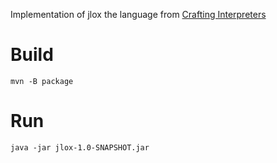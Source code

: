 
Implementation of jlox the language from [[https://craftinginterpreters.com/][Crafting Interpreters]]

* Build
#+begin_src shell
  mvn -B package 
#+end_src

* Run
#+begin_src shell
  java -jar jlox-1.0-SNAPSHOT.jar
#+end_src
